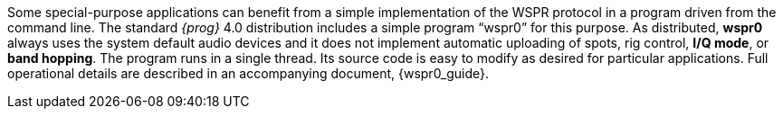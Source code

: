 Some special-purpose applications can benefit from a simple implementation of
the WSPR protocol in a program driven from the command line.  The standard _{prog}_
4.0 distribution includes a simple program “wspr0” for this purpose.  As
distributed, *wspr0* always uses the system default audio devices and it does not
implement automatic uploading of spots, rig control, *I/Q mode*, or *band hopping*.
The program runs in a single thread. Its source code is easy to modify as 
desired for particular  applications. Full operational details are described
in an accompanying document, {wspr0_guide}.

